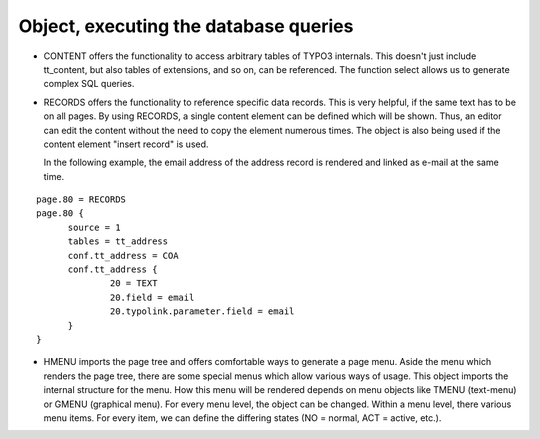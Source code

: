 ﻿

.. ==================================================
.. FOR YOUR INFORMATION
.. --------------------------------------------------
.. -*- coding: utf-8 -*- with BOM.

.. ==================================================
.. DEFINE SOME TEXTROLES
.. --------------------------------------------------
.. role::   underline
.. role::   typoscript(code)
.. role::   ts(typoscript)
   :class:  typoscript
.. role::   php(code)


Object, executing the database queries
^^^^^^^^^^^^^^^^^^^^^^^^^^^^^^^^^^^^^^

- CONTENT offers the functionality to access arbitrary tables of TYPO3
  internals. This doesn't just include tt\_content, but also tables of
  extensions, and so on, can be referenced. The function select allows
  us to generate complex SQL queries.

- RECORDS offers the functionality to reference specific data records.
  This is very helpful, if the same text has to be on all pages. By
  using RECORDS, a single content element can be defined which will be
  shown. Thus, an editor can edit the content without the need to copy
  the element numerous times. The object is also being used if the
  content element "insert record" is used.
  
  In the following example, the email address of the address record is
  rendered and linked as e-mail at the same time.

::

     page.80 = RECORDS
     page.80 {
           source = 1
           tables = tt_address
           conf.tt_address = COA
           conf.tt_address {
                   20 = TEXT
                   20.field = email
                   20.typolink.parameter.field = email
           }
     }

- HMENU imports the page tree and offers comfortable ways to generate a
  page menu. Aside the menu which renders the page tree, there are some
  special menus which allow various ways of usage. This object imports
  the internal structure for the menu. How this menu will be rendered
  depends on menu objects like TMENU (text-menu) or GMENU (graphical
  menu). For every menu level, the object can be changed. Within a menu
  level, there various menu items. For every item, we can define the
  differing states (NO = normal, ACT = active, etc.).

